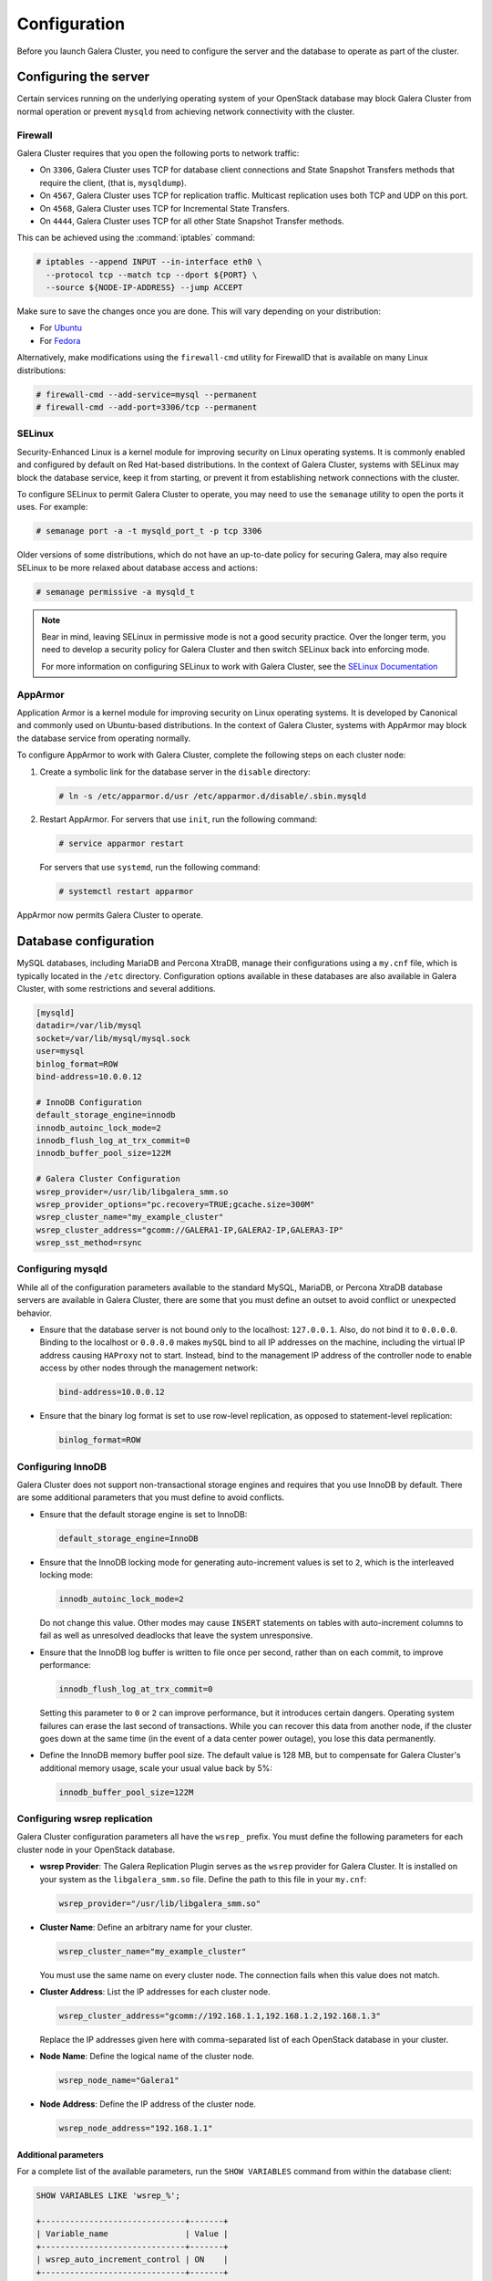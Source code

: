==============
Configuration
==============

Before you launch Galera Cluster, you need to configure the server
and the database to operate as part of the cluster.

Configuring the server
~~~~~~~~~~~~~~~~~~~~~~~

Certain services running on the underlying operating system of your
OpenStack database may block Galera Cluster from normal operation
or prevent ``mysqld`` from achieving network connectivity with the cluster.

Firewall
---------

Galera Cluster requires that you open the following ports to network traffic:

- On ``3306``, Galera Cluster uses TCP for database client connections
  and State Snapshot Transfers methods that require the client,
  (that is, ``mysqldump``).
- On ``4567``, Galera Cluster uses TCP for replication traffic. Multicast
  replication uses both TCP and UDP on this port.
- On ``4568``, Galera Cluster uses TCP for Incremental State Transfers.
- On ``4444``, Galera Cluster uses TCP for all other State Snapshot Transfer
  methods.

.. seealso::

   For more information on firewalls, see `firewalls and default ports
   <https://docs.openstack.org/admin-guide/firewalls-default-ports.html>`_
   in OpenStack Administrator Guide.

This can be achieved using the :command:`iptables` command:

.. code-block:: console

   # iptables --append INPUT --in-interface eth0 \
     --protocol tcp --match tcp --dport ${PORT} \
     --source ${NODE-IP-ADDRESS} --jump ACCEPT

Make sure to save the changes once you are done. This will vary
depending on your distribution:

- For `Ubuntu <https://askubuntu.com/questions/66890/how-can-i-make-a-specific-set-of-iptables-rules-permanent#66905>`_
- For `Fedora <https://fedoraproject.org/wiki/How_to_edit_iptables_rules>`_

Alternatively, make modifications using the ``firewall-cmd`` utility for
FirewallD that is available on many Linux distributions:

.. code-block:: console

   # firewall-cmd --add-service=mysql --permanent
   # firewall-cmd --add-port=3306/tcp --permanent

SELinux
--------

Security-Enhanced Linux is a kernel module for improving security on Linux
operating systems. It is commonly enabled and configured by default on
Red Hat-based distributions. In the context of Galera Cluster, systems with
SELinux may block the database service, keep it from starting, or prevent it
from establishing network connections with the cluster.

To configure SELinux to permit Galera Cluster to operate, you may need
to use the ``semanage`` utility to open the ports it uses. For
example:

.. code-block:: console

   # semanage port -a -t mysqld_port_t -p tcp 3306

Older versions of some distributions, which do not have an up-to-date
policy for securing Galera, may also require SELinux to be more
relaxed about database access and actions:

.. code-block:: console

   # semanage permissive -a mysqld_t

.. note::

   Bear in mind, leaving SELinux in permissive mode is not a good
   security practice. Over the longer term, you need to develop a
   security policy for Galera Cluster and then switch SELinux back
   into enforcing mode.

   For more information on configuring SELinux to work with
   Galera Cluster, see the `SELinux Documentation
   <http://galeracluster.com/documentation-webpages/selinux.html>`_

AppArmor
---------

Application Armor is a kernel module for improving security on Linux
operating systems. It is developed by Canonical and commonly used on
Ubuntu-based distributions. In the context of Galera Cluster, systems
with AppArmor may block the database service from operating normally.

To configure AppArmor to work with Galera Cluster, complete the
following steps on each cluster node:

#. Create a symbolic link for the database server in the ``disable`` directory:

   .. code-block:: console

      # ln -s /etc/apparmor.d/usr /etc/apparmor.d/disable/.sbin.mysqld

#. Restart AppArmor. For servers that use ``init``, run the following command:

   .. code-block:: console

      # service apparmor restart

   For servers that use ``systemd``, run the following command:

   .. code-block:: console

      # systemctl restart apparmor

AppArmor now permits Galera Cluster to operate.

Database configuration
~~~~~~~~~~~~~~~~~~~~~~~

MySQL databases, including MariaDB and Percona XtraDB, manage their
configurations using a ``my.cnf`` file, which is typically located in the
``/etc`` directory. Configuration options available in these databases are
also available in Galera Cluster, with some restrictions and several
additions.

.. code-block:: ini

   [mysqld]
   datadir=/var/lib/mysql
   socket=/var/lib/mysql/mysql.sock
   user=mysql
   binlog_format=ROW
   bind-address=10.0.0.12

   # InnoDB Configuration
   default_storage_engine=innodb
   innodb_autoinc_lock_mode=2
   innodb_flush_log_at_trx_commit=0
   innodb_buffer_pool_size=122M

   # Galera Cluster Configuration
   wsrep_provider=/usr/lib/libgalera_smm.so
   wsrep_provider_options="pc.recovery=TRUE;gcache.size=300M"
   wsrep_cluster_name="my_example_cluster"
   wsrep_cluster_address="gcomm://GALERA1-IP,GALERA2-IP,GALERA3-IP"
   wsrep_sst_method=rsync


Configuring mysqld
-------------------

While all of the configuration parameters available to the standard MySQL,
MariaDB, or Percona XtraDB database servers are available in Galera Cluster,
there are some that you must define an outset to avoid conflict or
unexpected behavior.

- Ensure that the database server is not bound only to the localhost:
  ``127.0.0.1``. Also, do not bind it to ``0.0.0.0``. Binding to the localhost
  or ``0.0.0.0`` makes ``mySQL`` bind to all IP addresses on the machine,
  including the virtual IP address causing ``HAProxy`` not to start. Instead,
  bind to the management IP address of the controller node to enable access by
  other nodes through the management network:

  .. code-block:: ini

     bind-address=10.0.0.12

- Ensure that the binary log format is set to use row-level replication,
  as opposed to statement-level replication:

  .. code-block:: ini

     binlog_format=ROW


Configuring InnoDB
-------------------

Galera Cluster does not support non-transactional storage engines and
requires that you use InnoDB by default. There are some additional
parameters that you must define to avoid conflicts.

- Ensure that the default storage engine is set to InnoDB:

  .. code-block:: ini

     default_storage_engine=InnoDB

- Ensure that the InnoDB locking mode for generating auto-increment values
  is set to ``2``, which is the interleaved locking mode:

  .. code-block:: ini

     innodb_autoinc_lock_mode=2

  Do not change this value. Other modes may cause ``INSERT`` statements
  on tables with auto-increment columns to fail as well as unresolved
  deadlocks that leave the system unresponsive.

- Ensure that the InnoDB log buffer is written to file once per second,
  rather than on each commit, to improve performance:

  .. code-block:: ini

     innodb_flush_log_at_trx_commit=0

  Setting this parameter to ``0`` or ``2`` can improve
  performance, but it introduces certain dangers. Operating system failures can
  erase the last second of transactions. While you can recover this data
  from another node, if the cluster goes down at the same time
  (in the event of a data center power outage), you lose this data permanently.

- Define the InnoDB memory buffer pool size. The default value is 128 MB,
  but to compensate for Galera Cluster's additional memory usage, scale
  your usual value back by 5%:

  .. code-block:: ini

     innodb_buffer_pool_size=122M


Configuring wsrep replication
------------------------------

Galera Cluster configuration parameters all have the ``wsrep_`` prefix.
You must define the following parameters for each cluster node in your
OpenStack database.

- **wsrep Provider**: The Galera Replication Plugin serves as the ``wsrep``
  provider for Galera Cluster. It is installed on your system as the
  ``libgalera_smm.so`` file. Define the path to this file in
  your ``my.cnf``:

  .. code-block:: ini

     wsrep_provider="/usr/lib/libgalera_smm.so"

- **Cluster Name**: Define an arbitrary name for your cluster.

  .. code-block:: ini

     wsrep_cluster_name="my_example_cluster"

  You must use the same name on every cluster node. The connection fails
  when this value does not match.

- **Cluster Address**: List the IP addresses for each cluster node.

  .. code-block:: ini

     wsrep_cluster_address="gcomm://192.168.1.1,192.168.1.2,192.168.1.3"

  Replace the IP addresses given here with comma-separated list of each
  OpenStack database in your cluster.

- **Node Name**: Define the logical name of the cluster node.

  .. code-block:: ini

     wsrep_node_name="Galera1"

- **Node Address**: Define the IP address of the cluster node.

  .. code-block:: ini

     wsrep_node_address="192.168.1.1"

Additional parameters
^^^^^^^^^^^^^^^^^^^^^^

For a complete list of the available parameters, run the
``SHOW VARIABLES`` command from within the database client:

.. code-block:: mysql

   SHOW VARIABLES LIKE 'wsrep_%';

   +------------------------------+-------+
   | Variable_name                | Value |
   +------------------------------+-------+
   | wsrep_auto_increment_control | ON    |
   +------------------------------+-------+
   | wsrep_causal_reads           | OFF   |
   +------------------------------+-------+
   | wsrep_certify_nonPK          | ON    |
   +------------------------------+-------+
   | ...                          | ...   |
   +------------------------------+-------+
   | wsrep_sync_wait              | 0     |
   +------------------------------+-------+

For documentation about these parameters, ``wsrep`` provider option, and status
variables available in Galera Cluster, see the Galera cluster `Reference
<http://galeracluster.com/documentation-webpages/reference.html>`_.
